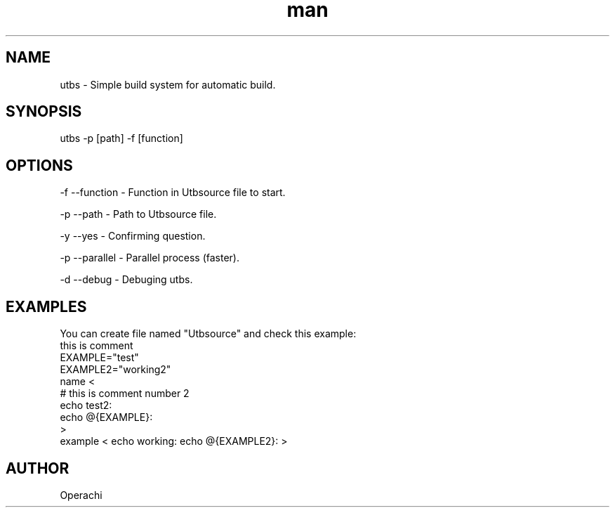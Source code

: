.\" Manpage for UntitledTextBuildSystem.
.TH man 1 "29 Jan 2024" "utbs man page"
.SH NAME
utbs \- Simple build system for automatic build.
.SH SYNOPSIS
utbs -p [path] -f [function]
.SH OPTIONS
-f --function - Function in Utbsource file to start.

-p --path - Path to Utbsource file.

-y --yes - Confirming question.

-p --parallel - Parallel process (faster).

-d --debug - Debuging utbs.
.SH EXAMPLES
You can create file named "Utbsource" and check this example:
        this is comment
        EXAMPLE="test"
        EXAMPLE2="working2"
        name <
            # this is comment number 2
            echo test2:
            echo @{EXAMPLE}:
        >
        example < echo working: echo @{EXAMPLE2}: >
.SH AUTHOR
Operachi
